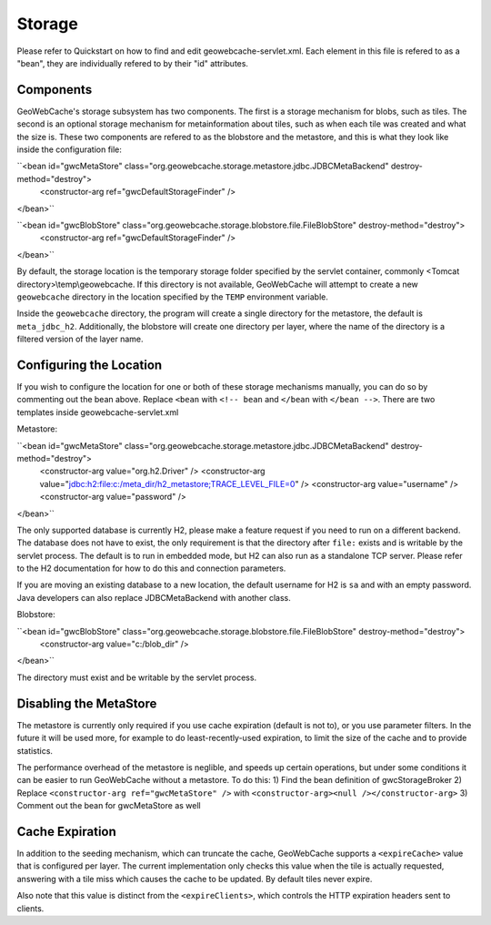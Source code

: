 .. _storage:

Storage
=======

Please refer to Quickstart on how to find and edit geowebcache-servlet.xml. Each element in this file is refered to as a "bean", they are individually refered to by their "id" attributes.

Components
----------

GeoWebCache's storage subsystem has two components. The first is a storage mechanism for blobs, such as tiles. The second is an optional storage mechanism for metainformation about tiles, such as when each tile was created and what the size is. These two components are refered to as the blobstore and the metastore, and this is what they look like inside the configuration file:

``<bean id="gwcMetaStore" class="org.geowebcache.storage.metastore.jdbc.JDBCMetaBackend" destroy-method="destroy">
  <constructor-arg ref="gwcDefaultStorageFinder" />
</bean>``

``<bean id="gwcBlobStore" class="org.geowebcache.storage.blobstore.file.FileBlobStore" destroy-method="destroy">
  <constructor-arg ref="gwcDefaultStorageFinder" />
</bean>``

By default, the storage location is the temporary storage folder specified by the servlet container, commonly <Tomcat directory>\\temp\\geowebcache. If this directory is not available, GeoWebCache will attempt to create a new ``geowebcache`` directory in the location specified by the ``TEMP`` environment variable.

Inside the ``geowebcache`` directory, the program will create a single directory for the metastore, the default is ``meta_jdbc_h2``. Additionally, the blobstore will create one directory per layer, where the name of the directory is a filtered version of the layer name.


Configuring the Location
------------------------

If you wish to configure the location for one or both of these storage mechanisms manually, you can do so by commenting out the bean above. Replace ``<bean`` with ``<!-- bean`` and ``</bean`` with ``</bean -->``. There are two templates inside geowebcache-servlet.xml

Metastore:

``<bean id="gwcMetaStore" class="org.geowebcache.storage.metastore.jdbc.JDBCMetaBackend" destroy-method="destroy">
  <constructor-arg value="org.h2.Driver" />
  <constructor-arg value="jdbc:h2:file:c:/meta_dir/h2_metastore;TRACE_LEVEL_FILE=0" />
  <constructor-arg value="username" />
  <constructor-arg value="password" />
</bean>``

The only supported database is currently H2, please make a feature request if you need to run on a different backend. The database does not have to exist, the only requirement is that the directory after ``file:`` exists and is writable by the servlet process. The default is to run in embedded mode, but H2 can also run as a standalone TCP server. Please refer to the H2 documentation for how to do this and connection parameters.

If you are moving an existing database to a new location, the default username for H2 is ``sa`` and with an empty password. Java developers can also replace JDBCMetaBackend with another class.

Blobstore:

``<bean id="gwcBlobStore" class="org.geowebcache.storage.blobstore.file.FileBlobStore" destroy-method="destroy">
  <constructor-arg value="c:/blob_dir" />
</bean>``

The directory must exist and be writable by the servlet process.


Disabling the MetaStore
-----------------------

The metastore is currently only required if you use cache expiration (default is not to), or you use parameter filters. In the future it will be used more, for example to do least-recently-used expiration, to limit the size of the cache and to provide statistics.

The performance overhead of the metastore is neglible, and speeds up certain operations, but under some conditions it can be easier to run GeoWebCache without a metastore. To do this:
1) Find the bean definition of gwcStorageBroker
2) Replace ``<constructor-arg ref="gwcMetaStore" />`` with ``<constructor-arg><null /></constructor-arg>``
3) Comment out the bean for gwcMetaStore as well


Cache Expiration
----------------

In addition to the seeding mechanism, which can truncate the cache, GeoWebCache supports a ``<expireCache>`` value that is configured per layer. The current implementation only checks this value when the tile is actually requested, answering with a tile miss which causes the cache to be updated. By default tiles never expire. 

Also note that this value is distinct from the ``<expireClients>``, which controls the HTTP expiration headers sent to clients.
